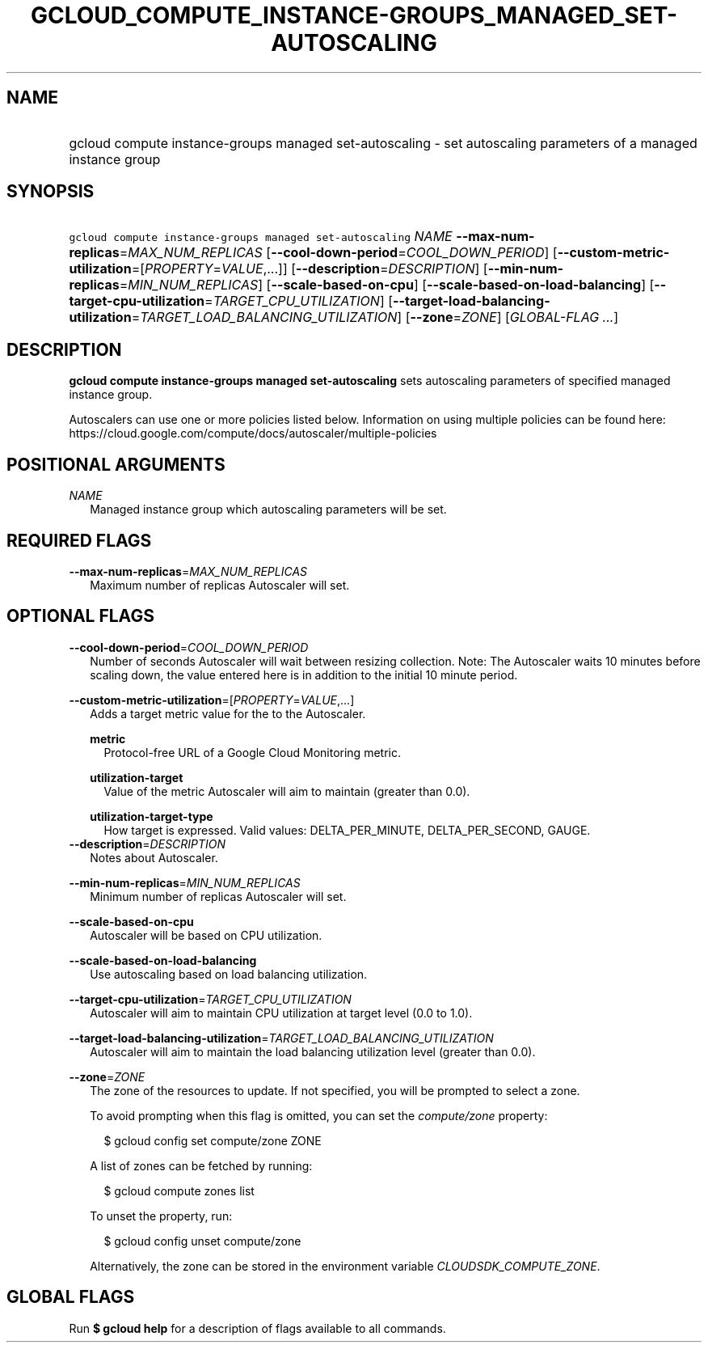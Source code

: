 
.TH "GCLOUD_COMPUTE_INSTANCE\-GROUPS_MANAGED_SET\-AUTOSCALING" 1



.SH "NAME"
.HP
gcloud compute instance\-groups managed set\-autoscaling \- set autoscaling parameters of a managed instance group



.SH "SYNOPSIS"
.HP
\f5gcloud compute instance\-groups managed set\-autoscaling\fR \fINAME\fR \fB\-\-max\-num\-replicas\fR=\fIMAX_NUM_REPLICAS\fR [\fB\-\-cool\-down\-period\fR=\fICOOL_DOWN_PERIOD\fR] [\fB\-\-custom\-metric\-utilization\fR=[\fIPROPERTY\fR=\fIVALUE\fR,...]] [\fB\-\-description\fR=\fIDESCRIPTION\fR] [\fB\-\-min\-num\-replicas\fR=\fIMIN_NUM_REPLICAS\fR] [\fB\-\-scale\-based\-on\-cpu\fR] [\fB\-\-scale\-based\-on\-load\-balancing\fR] [\fB\-\-target\-cpu\-utilization\fR=\fITARGET_CPU_UTILIZATION\fR] [\fB\-\-target\-load\-balancing\-utilization\fR=\fITARGET_LOAD_BALANCING_UTILIZATION\fR] [\fB\-\-zone\fR=\fIZONE\fR] [\fIGLOBAL\-FLAG\ ...\fR]



.SH "DESCRIPTION"

\fBgcloud compute instance\-groups managed set\-autoscaling\fR sets autoscaling
parameters of specified managed instance group.

Autoscalers can use one or more policies listed below. Information on using
multiple policies can be found here:
https://cloud.google.com/compute/docs/autoscaler/multiple\-policies



.SH "POSITIONAL ARGUMENTS"

\fINAME\fR
.RS 2m
Managed instance group which autoscaling parameters will be set.


.RE

.SH "REQUIRED FLAGS"

\fB\-\-max\-num\-replicas\fR=\fIMAX_NUM_REPLICAS\fR
.RS 2m
Maximum number of replicas Autoscaler will set.


.RE

.SH "OPTIONAL FLAGS"

\fB\-\-cool\-down\-period\fR=\fICOOL_DOWN_PERIOD\fR
.RS 2m
Number of seconds Autoscaler will wait between resizing collection. Note: The
Autoscaler waits 10 minutes before scaling down, the value entered here is in
addition to the initial 10 minute period.

.RE
\fB\-\-custom\-metric\-utilization\fR=[\fIPROPERTY\fR=\fIVALUE\fR,...]
.RS 2m
Adds a target metric value for the to the Autoscaler.

\fBmetric\fR
.RS 2m
Protocol\-free URL of a Google Cloud Monitoring metric.

.RE
\fButilization\-target\fR
.RS 2m
Value of the metric Autoscaler will aim to maintain (greater than 0.0).

.RE
\fButilization\-target\-type\fR
.RS 2m
How target is expressed. Valid values: DELTA_PER_MINUTE, DELTA_PER_SECOND,
GAUGE.
.RE
.RE
\fB\-\-description\fR=\fIDESCRIPTION\fR
.RS 2m
Notes about Autoscaler.

.RE
\fB\-\-min\-num\-replicas\fR=\fIMIN_NUM_REPLICAS\fR
.RS 2m
Minimum number of replicas Autoscaler will set.

.RE
\fB\-\-scale\-based\-on\-cpu\fR
.RS 2m
Autoscaler will be based on CPU utilization.

.RE
\fB\-\-scale\-based\-on\-load\-balancing\fR
.RS 2m
Use autoscaling based on load balancing utilization.

.RE
\fB\-\-target\-cpu\-utilization\fR=\fITARGET_CPU_UTILIZATION\fR
.RS 2m
Autoscaler will aim to maintain CPU utilization at target level (0.0 to 1.0).

.RE
\fB\-\-target\-load\-balancing\-utilization\fR=\fITARGET_LOAD_BALANCING_UTILIZATION\fR
.RS 2m
Autoscaler will aim to maintain the load balancing utilization level (greater
than 0.0).

.RE
\fB\-\-zone\fR=\fIZONE\fR
.RS 2m
The zone of the resources to update. If not specified, you will be prompted to
select a zone.

To avoid prompting when this flag is omitted, you can set the
\f5\fIcompute/zone\fR\fR property:

.RS 2m
$ gcloud config set compute/zone ZONE
.RE

A list of zones can be fetched by running:

.RS 2m
$ gcloud compute zones list
.RE

To unset the property, run:

.RS 2m
$ gcloud config unset compute/zone
.RE

Alternatively, the zone can be stored in the environment variable
\f5\fICLOUDSDK_COMPUTE_ZONE\fR\fR.


.RE

.SH "GLOBAL FLAGS"

Run \fB$ gcloud help\fR for a description of flags available to all commands.
